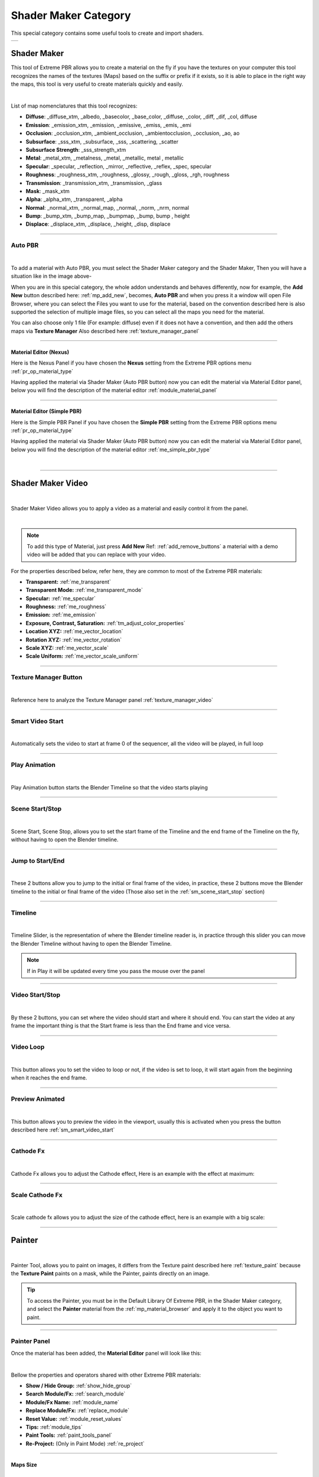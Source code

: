 
.. _shader_maker_category:

========================
Shader Maker Category
========================


This special category contains some useful tools to create and import shaders.



.. |shader_maker_icon| image:: _static/_images/shader_maker/shader_maker_icon.webp
                        :width: 200
                        :alt: Shader Maker Icon

.. |sm_painter_icon| image:: _static/_images/shader_maker/sm_painter_icon.webp
                        :width: 200
                        :alt: Shader Maker Icon

.. |video_maker_icon| image:: _static/_images/shader_maker/video_maker_icon.webp
                        :width: 200
                        :alt: Shader Maker Icon


+--------------------+-------------------+-------------------+
| |shader_maker_icon| |sm_painter_icon|   |video_maker_icon| |
+--------------------+-------------------+-------------------+



.. _shader_maker:

Shader Maker
========================


This tool of Extreme PBR allows you to create a material on the fly if you have the textures on your computer
this tool recognizes the names of the textures (Maps) based on the suffix or prefix if it exists, so it is able to place
in the right way the maps, this tool is very useful to create materials quickly and easily.


.. image:: _static/_images/shader_maker/shader_maker_icon.webp
    :align: center
    :width: 200
    :alt: Shader Maker Icon

|

List of map nomenclatures that this tool recognizes:

- **Diffuse**: _diffuse_xtm, _albedo, _basecolor, _base_color, _diffuse, _color, _diff, _dif, _col, diffuse
- **Emission**: _emission_xtm, _emission, _emissive, _emiss, _emis, _emi
- **Occlusion**: _occlusion_xtm, _ambient_occlusion, _ambientocclusion, _occlusion, _ao,  ao
- **Subsurface**: _sss_xtm, _subsurface, _sss, _scattering, _scatter
- **Subsurface Strength**: _sss_strength_xtm
- **Metal**: _metal_xtm, _metalness, _metal, _metallic,  metal ,  metallic
- **Specular**: _specular, _reflection, _mirror, _reflective, _reflex, _spec,  specular
- **Roughness**: _roughness_xtm, _roughness, _glossy, _rough, _gloss, _rgh,  roughness
- **Transmission**: _transmission_xtm, _transmission, _glass
- **Mask**: _mask_xtm
- **Alpha**: _alpha_xtm, _transparent, _alpha
- **Normal**: _normal_xtm, _normal_map, _normal, _norm, _nrm,  normal
- **Bump**: _bump_xtm, _bump_map, _bumpmap, _bump,  bump ,  height
- **Displace**: _displace_xtm, _displace, _height, _disp,  displace

------------------------------------------------------------------------------------------------------------------------

Auto PBR
------------------------


.. image:: _static/_images/shader_maker/sm_auto_pbr.webp
    :align: center
    :width: 400
    :alt: Shader Maker Auto PBR

|

To add a material with Auto PBR, you must select the Shader Maker category and the Shader Maker,
Then you will have a situation like in the image above-

When you are in this special category, the whole addon understands and behaves differently, now for example, the
**Add New** button described here: :ref:`mp_add_new`, becomes, **Auto PBR** and when you press it a window will open
File Browser, where you can select the Files you want to use for the material, based on the convention described
here is also supported the selection of multiple image files, so you can select all the maps you need for the
material.

You can also choose only 1 file (For example: diffuse) even if it does not have a convention, and then add the others
maps via **Texture Manager** Also described here :ref:`texture_manager_panel`

------------------------------------------------------------------------------------------------------------------------

Material Editor (Nexus)
**************************

Here is the Nexus Panel if you have chosen the **Nexus** setting from the Extreme PBR options menu :ref:`pr_op_material_type`

Having applied the material via Shader Maker (Auto PBR button) now you can edit the material via
Material Editor panel, below you will find the description of the material editor :ref:`module_material_panel`

.. image:: _static/_images/shader_maker/sm_material_editor.webp
    :align: center
    :width: 400
    :alt: Shader Maker Material Editor

------------------------------------------------------------------------------------------------------------------------

Material Editor (Simple PBR)
*******************************

Here is the Simple PBR Panel if you have chosen the **Simple PBR** setting from the Extreme PBR options menu :ref:`pr_op_material_type`

Having applied the material via Shader Maker (Auto PBR button) now you can edit the material via
Material Editor panel, below you will find the description of the material editor :ref:`me_simple_pbr_type`

.. image:: _static/_images/shader_maker/sm_material_editor_simple_pbr.webp
    :align: center
    :width: 400
    :alt: Shader Maker Material Editor

|

------------------------------------------------------------------------------------------------------------------------

.. _shader_maker_video:

Shader Maker Video
========================

.. image:: _static/_images/shader_maker/video_maker_icon.webp
    :align: center
    :width: 200
    :alt: Shader Maker Video

|


Shader Maker Video allows you to apply a video as a material and easily control it from the panel.

.. image:: _static/_images/shader_maker/sm_shader_maker_video_panel_example.webp
    :align: center
    :width: 400
    :alt: Shader Maker Video Panel Example

|

.. note::
        To add this type of Material, just press **Add New** Ref: :ref:`add_remove_buttons` a material with a demo video will be added
        that you can replace with your video.



For the properties described below, refer here, they are common to most of the Extreme PBR materials:

- **Transparent:** :ref:`me_transparent`

- **Transparent Mode:** :ref:`me_transparent_mode`

- **Specular:** :ref:`me_specular`

- **Roughness:** :ref:`me_roughness`

- **Emission:** :ref:`me_emission`

- **Exposure, Contrast, Saturation:** :ref:`tm_adjust_color_properties`

- **Location XYZ:** :ref:`me_vector_location`

- **Rotation XYZ:** :ref:`me_vector_rotation`

- **Scale XYZ:** :ref:`me_vector_scale`

- **Scale Uniform:** :ref:`me_vector_scale_uniform`

------------------------------------------------------------------------------------------------------------------------

Texture Manager Button
------------------------

.. image:: _static/_images/shader_maker/sm_video_texture_manager_button.webp
    :align: center
    :width: 800
    :alt: Shader Maker Video Texture Manager Button

|


Reference here to analyze the Texture Manager panel :ref:`texture_manager_video`

------------------------------------------------------------------------------------------------------------------------

.. _sm_smart_video_start:

Smart Video Start
------------------------

.. image:: _static/_images/shader_maker/sm_smart_video_start.webp
    :align: center
    :width: 400
    :alt: Shader Maker Video Smart Video Start

|

Automatically sets the video to start at frame 0 of the sequencer, all the video will be played, in full loop

------------------------------------------------------------------------------------------------------------------------

Play Animation
------------------------

.. image:: _static/_images/shader_maker/sm_play_animation.webp
    :align: center
    :width: 400
    :alt: Shader Maker Video Play Animation

|


Play Animation button starts the Blender Timeline so that the video starts playing

------------------------------------------------------------------------------------------------------------------------

.. _sm_scene_start_stop:

Scene Start/Stop
------------------------

.. image:: _static/_images/shader_maker/sm_scene_start_stop.webp
    :align: center
    :width: 400
    :alt: Shader Maker Video Scene Start/Stop

|


Scene Start, Scene Stop, allows you to set the start frame of the Timeline and the end frame of the Timeline on the fly,
without having to open the Blender timeline.

------------------------------------------------------------------------------------------------------------------------

Jump to Start/End
------------------------

.. image:: _static/_images/shader_maker/sm_jump_to_start_end.webp
    :align: center
    :width: 400
    :alt: Shader Maker Video Jump to Start/End

|

These 2 buttons allow you to jump to the initial or final frame of the video, in practice, these 2 buttons move
the Blender timeline to the initial or final frame of the video (Those also set in the :ref:`sm_scene_start_stop` section)

------------------------------------------------------------------------------------------------------------------------

Timeline
------------------------

.. image:: _static/_images/shader_maker/sm_timeline.webp
    :align: center
    :width: 400
    :alt: Shader Maker Video Timeline

|

Timeline Slider, is the representation of where the Blender timeline reader is, in practice through this
slider you can move the Blender Timeline without having to open the Blender Timeline.

.. note::
        If in Play it will be updated every time you pass the mouse over the panel


------------------------------------------------------------------------------------------------------------------------

Video Start/Stop
------------------------

.. image:: _static/_images/shader_maker/sm_video_start_stop.webp
    :align: center
    :width: 400
    :alt: Shader Maker Video Video Start/Stop

|

By these 2 buttons, you can set where the video should start and where it should end.
You can start the video at any frame the important thing is that the Start frame is less than the End frame and vice versa.

------------------------------------------------------------------------------------------------------------------------

Video Loop
------------------------

.. image:: _static/_images/shader_maker/sm_video_loop.webp
    :align: center
    :width: 400
    :alt: Shader Maker Video Video Loop

|

This button allows you to set the video to loop or not, if the video is set to loop, it will start again from the
beginning when it reaches the end frame.

------------------------------------------------------------------------------------------------------------------------

Preview Animated
------------------------

.. image:: _static/_images/shader_maker/sm_preview_animated.webp
    :align: center
    :width: 400
    :alt: Shader Maker Video Preview Animated

|

This button allows you to preview the video in the viewport, usually this is activated when you press the button described here
:ref:`sm_smart_video_start`

------------------------------------------------------------------------------------------------------------------------

Cathode Fx
------------------------

.. image:: _static/_images/shader_maker/sm_cathode_fx.webp
    :align: center
    :width: 400
    :alt: Shader Maker Video Cathode Fx

|



Cathode Fx allows you to adjust the Cathode effect, Here is an example with the effect at maximum:

.. image:: _static/_images/shader_maker/sm_cathode_fx_example_01.webp
    :align: center
    :width: 800
    :alt: Shader Maker Video Cathode Fx Example 01

------------------------------------------------------------------------------------------------------------------------

Scale Cathode Fx
------------------------

.. image:: _static/_images/shader_maker/sm_scale_cathode_fx.webp
    :align: center
    :width: 400
    :alt: Shader Maker Video Scale Cathode Fx

|

Scale cathode fx allows you to adjust the size of the cathode effect, here is an example with a big scale:

.. image:: _static/_images/shader_maker/sm_scale_cathode_fx_example_01.webp
    :align: center
    :width: 800
    :alt: Shader Maker Video Scale Cathode Fx Example 01

------------------------------------------------------------------------------------------------------------------------

Painter
========================

.. image:: _static/_images/shader_maker/sm_painter_icon.webp
    :align: center
    :width: 200
    :alt: Shader Maker Painter

|

Painter Tool, allows you to paint on images, it differs from the Texture paint described here :ref:`texture_paint`
because the **Texture Paint** paints on a mask, while the Painter, paints directly on an image.

.. tip::
        To access the Painter, you must be in the Default Library Of Extreme PBR, in the Shader Maker category,
        and select the **Painter** material from the :ref:`mp_material_browser` and apply it to the object you want to paint.

------------------------------------------------------------------------------------------------------------------------

Painter Panel
------------------------


Once the material has been added, the **Material Editor** panel will look like this:

.. image:: _static/_images/shader_maker/smp_material_editor.webp
    :align: center
    :width: 400
    :alt: Shader Maker Painter Material Editor

|

Bellow the properties and operators shared with other Extreme PBR materials:

- **Show / Hide Group:** :ref:`show_hide_group`

- **Search Module/Fx:** :ref:`search_module`

- **Module/Fx Name:** :ref:`module_name`

- **Replace Module/Fx:** :ref:`replace_module`

- **Reset Value:** :ref:`module_reset_values`

- **Tips:** :ref:`module_tips`

- **Paint Tools:** :ref:`paint_tools_panel`

- **Re-Project:**  (Only in Paint Mode) :ref:`re_project`

------------------------------------------------------------------------------------------------------------------------


Maps Size
**************************

.. image:: _static/_images/shader_maker/smp_maps_size.webp
    :align: center
    :width: 400
    :alt: Shader Maker Painter Maps Size

|

Maps Size property allows you to set different resolution sizes for maps, in practice if you set
1024, all maps will be rendered at 1024x1024, if you set 2048, all maps will be rendered at 2048x2048 and so on.

------------------------------------------------------------------------------------------------------------------------

Stop Paint
**************************

.. image:: _static/_images/shader_maker/smp_stop_paint.webp
    :align: center
    :width: 400
    :alt: Shader Maker Painter Stop Paint

|


Stop Paint Button, simply stops painting mode.

.. note::
        This button will only appear if you are in Paint mode

------------------------------------------------------------------------------------------------------------------------

Mute/Un-Mute Map
**************************

.. image:: _static/_images/shader_maker/smp_mute_unmute_map.webp
    :align: center
    :width: 800
    :alt: Shader Maker Painter Mute/Un-Mute Map

|


In this Example, all maps are in mute, except the Diffuse map, This is the default situation when
you apply the Painter material.

So the Mute/Un-Mute Map buttons, allow you to disable or enable maps, in this way you can
save system resources.

------------------------------------------------------------------------------------------------------------------------

.. _smp_texture_manager_button:

Texture Manager Button
**************************

.. image:: _static/_images/shader_maker/smp_texture_manager_button.webp
    :align: center
    :width: 800
    :alt: Shader Maker Painter Texture Manager Button

|

This button gives you access to the Texture Manager panel, which in this type of material has the function of managing
the color of the painting and the fill bucket.

------------------------------------------------------------------------------------------------------------------------

.. _smp_texture_manager_panel_rgb:

Texture Manager Panel RGB
******************************

.. image:: _static/_images/shader_maker/smp_texture_manager_panel.webp
    :align: center
    :width: 400
    :alt: Shader Maker Painter Texture Manager Panel

|

Once you press the :ref:`smp_texture_manager_button` button, the Texture Manager panel will open.
In the following paragraphs you will find the description of the panel properties.

.. note::
        In order to paint the maps in Black and White type Specular, Roughness, Metal, Etc ... refer here: :ref:`smp_texture_manager_panel_bw`

------------------------------------------------------------------------------------------------------------------------

Image Name
##########################

.. image:: _static/_images/shader_maker/smp_image_name.webp
    :align: center
    :width: 400
    :alt: Shader Maker Painter Image Name

|

This text box will show the name of the image you are editing, in addition you can edit the name
of the image you are painting, so as to make the image with the name you like best, very useful in case
you are painting some materials using the Painter, because by default the names of the maps will always be the same,
but with increasing numerical order (.001, .002, .003, etc.)

------------------------------------------------------------------------------------------------------------------------

.. _smp_brush_color:

Brush Color
##########################

.. image:: _static/_images/shader_maker/smp_brush_color.webp
    :align: center
    :width: 400
    :alt: Shader Maker Painter Brush Color

|

This property allows you to change the color of the brush, in practice when you paint, the color that
will appear on the texture will be the one you set here.

This color can also be set from the **Color Lab** described here :ref:`color_lab`


------------------------------------------------------------------------------------------------------------------------

Fill
########

.. image:: _static/_images/shader_maker/smp_fill_color.webp
    :align: center
    :width: 400
    :alt: Shader Maker Painter Fill Color

|

This button allows you to fill the map with the color you have chosen in the **Brush Color** :ref:`smp_brush_color`

------------------------------------------------------------------------------------------------------------------------

.. _smp_texture_manager_panel_bw:

Texture Manager Panel BW
******************************

.. image:: _static/_images/shader_maker/smp_texture_manager_panel_bw.webp
    :align: center
    :width: 400
    :alt: Shader Maker Painter Texture Manager Panel BW

|


This panel differs from the RGB Type in that the textures of type Specular, Roughness, Metal, Etc ...
are in Black and White, so here, you will not choose the color, but the shade of gray, everything will be managed by the
Strength Slider, where 0.0 will be Black and 1.0 will be White, consequently, painting at 0.0 will work as if you were
deleting.

.. note::
        In order to paint the maps in RGB type Diffuse, Emission, Etc ... refer here: :ref:`smp_texture_manager_panel_rgb`








































